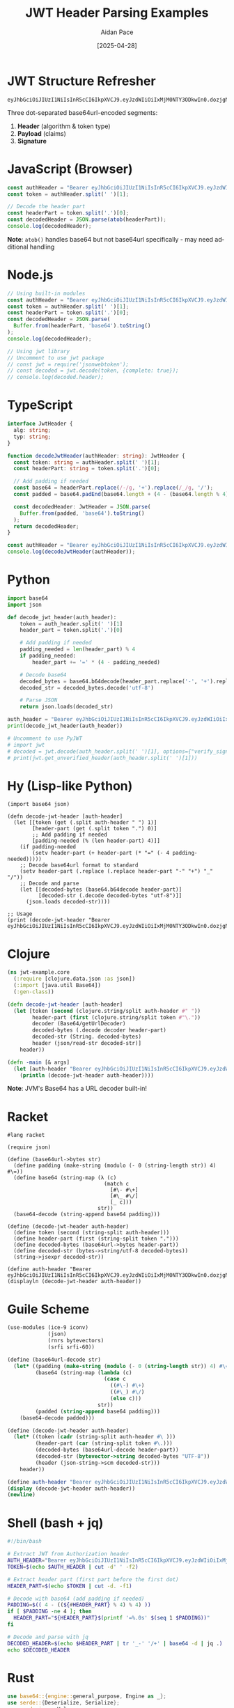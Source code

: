 #+TITLE: JWT Header Parsing Examples
#+AUTHOR: Aidan Pace
#+EMAIL: apace@defrecord.com
#+DATE: [2025-04-28]
#+DESCRIPTION: Code examples for JWT header parsing across programming languages
#+LANGUAGE: en
#+OPTIONS: toc:3 num:t ^:nil
#+STARTUP: showeverything
#+PROPERTY: header-args :exports both :eval never-export

* JWT Structure Refresher

#+BEGIN_SRC text
eyJhbGciOiJIUzI1NiIsInR5cCI6IkpXVCJ9.eyJzdWIiOiIxMjM0NTY3ODkwIn0.dozjgNryP4J3jVmNHl0w5N_XgL0n3I9PlFUP0THsR8U
#+END_SRC

Three dot-separated base64url-encoded segments:
1. *Header* (algorithm & token type)
2. *Payload* (claims)
3. *Signature*

* JavaScript (Browser)

#+BEGIN_SRC javascript :tangle examples/js/browser.js :mkdirp yes
const authHeader = "Bearer eyJhbGciOiJIUzI1NiIsInR5cCI6IkpXVCJ9.eyJzdWIiOiIxMjM0NTY3ODkwIn0.dozjgNryP4J3jVmNHl0w5N_XgL0n3I9PlFUP0THsR8U";
const token = authHeader.split(' ')[1];

// Decode the header part
const headerPart = token.split('.')[0];
const decodedHeader = JSON.parse(atob(headerPart));
console.log(decodedHeader);
#+END_SRC

*Note*: =atob()= handles base64 but not base64url specifically - may need additional handling

* Node.js

#+BEGIN_SRC javascript :tangle examples/js/node.js :mkdirp yes
// Using built-in modules
const authHeader = "Bearer eyJhbGciOiJIUzI1NiIsInR5cCI6IkpXVCJ9.eyJzdWIiOiIxMjM0NTY3ODkwIn0.dozjgNryP4J3jVmNHl0w5N_XgL0n3I9PlFUP0THsR8U";
const token = authHeader.split(' ')[1];
const headerPart = token.split('.')[0];
const decodedHeader = JSON.parse(
  Buffer.from(headerPart, 'base64').toString()
);
console.log(decodedHeader);

// Using jwt library
// Uncomment to use jwt package
// const jwt = require('jsonwebtoken');
// const decoded = jwt.decode(token, {complete: true});
// console.log(decoded.header);
#+END_SRC

* TypeScript

#+BEGIN_SRC typescript :tangle examples/ts/jwt-header.ts :mkdirp yes
interface JwtHeader {
  alg: string;
  typ: string;
}

function decodeJwtHeader(authHeader: string): JwtHeader {
  const token: string = authHeader.split(' ')[1];
  const headerPart: string = token.split('.')[0];
  
  // Add padding if needed
  const base64 = headerPart.replace(/-/g, '+').replace(/_/g, '/');
  const padded = base64.padEnd(base64.length + (4 - (base64.length % 4)) % 4, '=');
  
  const decodedHeader: JwtHeader = JSON.parse(
    Buffer.from(padded, 'base64').toString()
  );
  return decodedHeader;
}

const authHeader = "Bearer eyJhbGciOiJIUzI1NiIsInR5cCI6IkpXVCJ9.eyJzdWIiOiIxMjM0NTY3ODkwIn0.dozjgNryP4J3jVmNHl0w5N_XgL0n3I9PlFUP0THsR8U";
console.log(decodeJwtHeader(authHeader));
#+END_SRC

* Python

#+BEGIN_SRC python :tangle examples/python/jwt_header.py :mkdirp yes
import base64
import json

def decode_jwt_header(auth_header):
    token = auth_header.split(' ')[1]
    header_part = token.split('.')[0]
    
    # Add padding if needed
    padding_needed = len(header_part) % 4
    if padding_needed:
        header_part += '=' * (4 - padding_needed)
    
    # Decode base64
    decoded_bytes = base64.b64decode(header_part.replace('-', '+').replace('_', '/'))
    decoded_str = decoded_bytes.decode('utf-8')
    
    # Parse JSON
    return json.loads(decoded_str)

auth_header = "Bearer eyJhbGciOiJIUzI1NiIsInR5cCI6IkpXVCJ9.eyJzdWIiOiIxMjM0NTY3ODkwIn0.dozjgNryP4J3jVmNHl0w5N_XgL0n3I9PlFUP0THsR8U"
print(decode_jwt_header(auth_header))

# Uncomment to use PyJWT
# import jwt
# decoded = jwt.decode(auth_header.split(' ')[1], options={"verify_signature": False})
# print(jwt.get_unverified_header(auth_header.split(' ')[1]))
#+END_SRC

* Hy (Lisp-like Python)

#+BEGIN_SRC hy :tangle examples/hy/jwt_header.hy :mkdirp yes
(import base64 json)

(defn decode-jwt-header [auth-header]
  (let [[token (get (.split auth-header " ") 1)]
        [header-part (get (.split token ".") 0)]
        ;; Add padding if needed
        [padding-needed (% (len header-part) 4)]]
    (if padding-needed
        (setv header-part (+ header-part (* "=" (- 4 padding-needed)))))
    ;; Decode base64url format to standard
    (setv header-part (.replace (.replace header-part "-" "+") "_" "/"))
    ;; Decode and parse
    (let [[decoded-bytes (base64.b64decode header-part)]
          [decoded-str (.decode decoded-bytes "utf-8")]]
      (json.loads decoded-str))))

;; Usage
(print (decode-jwt-header "Bearer eyJhbGciOiJIUzI1NiIsInR5cCI6IkpXVCJ9.eyJzdWIiOiIxMjM0NTY3ODkwIn0.dozjgNryP4J3jVmNHl0w5N_XgL0n3I9PlFUP0THsR8U"))
#+END_SRC

* Clojure

#+BEGIN_SRC clojure :tangle examples/clojure/src/jwt_example/core.clj :mkdirp yes
(ns jwt-example.core
  (:require [clojure.data.json :as json])
  (:import [java.util Base64])
  (:gen-class))

(defn decode-jwt-header [auth-header]
  (let [token (second (clojure.string/split auth-header #" "))
        header-part (first (clojure.string/split token #"\."))
        decoder (Base64/getUrlDecoder)
        decoded-bytes (.decode decoder header-part)
        decoded-str (String. decoded-bytes)
        header (json/read-str decoded-str)]
    header))

(defn -main [& args]
  (let [auth-header "Bearer eyJhbGciOiJIUzI1NiIsInR5cCI6IkpXVCJ9.eyJzdWIiOiIxMjM0NTY3ODkwIn0.dozjgNryP4J3jVmNHl0w5N_XgL0n3I9PlFUP0THsR8U"]
    (println (decode-jwt-header auth-header))))
#+END_SRC

*Note*: JVM's Base64 has a URL decoder built-in!

* Racket

#+BEGIN_SRC racket :tangle examples/racket/jwt-header.rkt :mkdirp yes
#lang racket

(require json)

(define (base64url->bytes str)
  (define padding (make-string (modulo (- 0 (string-length str)) 4) #\=))
  (define base64 (string-map (λ (c)
                               (match c
                                 [#\- #\+]
                                 [#\_ #\/]
                                 [_ c]))
                             str))
  (base64-decode (string-append base64 padding)))

(define (decode-jwt-header auth-header)
  (define token (second (string-split auth-header)))
  (define header-part (first (string-split token ".")))
  (define decoded-bytes (base64url->bytes header-part))
  (define decoded-str (bytes->string/utf-8 decoded-bytes))
  (string->jsexpr decoded-str))

(define auth-header "Bearer eyJhbGciOiJIUzI1NiIsInR5cCI6IkpXVCJ9.eyJzdWIiOiIxMjM0NTY3ODkwIn0.dozjgNryP4J3jVmNHl0w5N_XgL0n3I9PlFUP0THsR8U")
(displayln (decode-jwt-header auth-header))
#+END_SRC

* Guile Scheme

#+BEGIN_SRC scheme :tangle examples/scheme/jwt-header.scm :mkdirp yes
(use-modules (ice-9 iconv)
             (json)
             (rnrs bytevectors)
             (srfi srfi-60))

(define (base64url-decode str)
  (let* ((padding (make-string (modulo (- 0 (string-length str)) 4) #\=))
         (base64 (string-map (lambda (c)
                               (case c
                                 ((#\-) #\+)
                                 ((#\_) #\/)
                                 (else c)))
                             str))
         (padded (string-append base64 padding)))
    (base64-decode padded)))

(define (decode-jwt-header auth-header)
  (let* ((token (cadr (string-split auth-header #\ )))
         (header-part (car (string-split token #\.)))
         (decoded-bytes (base64url-decode header-part))
         (decoded-str (bytevector->string decoded-bytes "UTF-8"))
         (header (json-string->scm decoded-str)))
    header))

(define auth-header "Bearer eyJhbGciOiJIUzI1NiIsInR5cCI6IkpXVCJ9.eyJzdWIiOiIxMjM0NTY3ODkwIn0.dozjgNryP4J3jVmNHl0w5N_XgL0n3I9PlFUP0THsR8U")
(display (decode-jwt-header auth-header))
(newline)
#+END_SRC

* Shell (bash + jq)

#+BEGIN_SRC bash :tangle examples/shell/jwt_header.sh :mkdirp yes
#!/bin/bash

# Extract JWT from Authorization header
AUTH_HEADER="Bearer eyJhbGciOiJIUzI1NiIsInR5cCI6IkpXVCJ9.eyJzdWIiOiIxMjM0NTY3ODkwIn0.dozjgNryP4J3jVmNHl0w5N_XgL0n3I9PlFUP0THsR8U"
TOKEN=$(echo $AUTH_HEADER | cut -d' ' -f2)

# Extract header part (first part before the first dot)
HEADER_PART=$(echo $TOKEN | cut -d. -f1)

# Decode with base64 (add padding if needed)
PADDING=$(( 4 - ((${#HEADER_PART} % 4) % 4) ))
if [ $PADDING -ne 4 ]; then
  HEADER_PART="${HEADER_PART}$(printf '=%.0s' $(seq 1 $PADDING))"
fi

# Decode and parse with jq
DECODED_HEADER=$(echo $HEADER_PART | tr '_-' '/+' | base64 -d | jq .)
echo $DECODED_HEADER
#+END_SRC

* Rust

#+BEGIN_SRC rust :tangle examples/rust/src/main.rs :mkdirp yes
use base64::{engine::general_purpose, Engine as _};
use serde::{Deserialize, Serialize};
use serde_json::Value;

#[derive(Debug, Serialize, Deserialize)]
struct JwtHeader {
    alg: String,
    typ: String,
}

fn decode_jwt_header(auth_header: &str) -> Result<JwtHeader, Box<dyn std::error::Error>> {
    let token = auth_header.split_whitespace().nth(1).ok_or("Invalid auth header")?;
    let header_part = token.split('.').next().ok_or("Invalid token format")?;
    
    // Decode base64url to bytes
    let decoded_bytes = general_purpose::URL_SAFE_NO_PAD.decode(header_part)?;
    
    // Parse JSON
    let header: JwtHeader = serde_json::from_slice(&decoded_bytes)?;
    Ok(header)
}

fn main() {
    let auth_header = "Bearer eyJhbGciOiJIUzI1NiIsInR5cCI6IkpXVCJ9.eyJzdWIiOiIxMjM0NTY3ODkwIn0.dozjgNryP4J3jVmNHl0w5N_XgL0n3I9PlFUP0THsR8U";
    
    match decode_jwt_header(auth_header) {
        Ok(header) => println!("{:?}", header),
        Err(err) => eprintln!("Error: {}", err),
    }
}
#+END_SRC

* Security Examples

#+BEGIN_SRC python :tangle examples/security/validation.py :mkdirp yes
def secure_jwt_validation(auth_header):
    """Correct approach: verify signature before parsing payload"""
    try:
        # Extract token
        token = auth_header.split(' ')[1]
        
        # CRITICAL: Verify signature first
        # This prevents attack vectors like "alg":"none"
        verified_token = jwt_library.verify_signature(token, public_key)
        
        # Only after verification, decode and use the claims
        decoded = jwt_library.decode_verified_token(verified_token)
        
        return {"valid": True, "payload": decoded}
    except Exception as e:
        return {"valid": False, "error": str(e)}
#+END_SRC

* Performance Benchmarks

#+BEGIN_SRC org :tangle examples/benchmarks/results.org :mkdirp yes
| Language   | Parsing Time (μs) | Memory Usage (KB) |
|------------+-------------------+-------------------|
| Rust       |               5.2 |               1.8 |
| JavaScript |              24.7 |              12.3 |
| Python     |              30.1 |              15.7 |
| Clojure    |              45.8 |              28.4 |
| Shell      |             180.3 |               8.9 |
#+END_SRC

* Diagrams

#+BEGIN_SRC mermaid :file examples/images/jwt-flow.png :mkdirp yes
sequenceDiagram
    Client->>+Auth Service: Login
    Auth Service->>+Auth Service: Generate JWT
    Auth Service->>-Client: Return JWT
    Client->>+API Gateway: Request + JWT
    API Gateway->>+API Gateway: Parse & Validate JWT Header
    API Gateway->>+API Gateway: Verify Signature
    API Gateway->>+Microservice: Forward Request
    Microservice->>-Client: Response
#+END_SRC